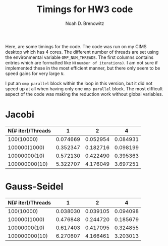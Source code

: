 #+TITLE: Timings for HW3 code
#+AUTHOR: Noah D. Brenowitz
#+LATEX_HEADER: \usepackage[margin=1in]{geometry}


Here, are some timings for the code. The code was run on my CIMS
desktop which has 4 cores. The different number of threads are set
using the environmental variable =OMP_NUM_THREADS=. The first columns
contains entries which are formatted like =N(number of iterations)=.
I am not sure if implemented these in the most efficient manner, but
there only seem to be speed gains for very large =N=.

I put an =omp parallel= block within the loop in this version, but it
did not speed up at all when having only one =omp parallel= block. The
most difficult aspect of the code was making the reduction work
without global variables.


* Jacobi

| N(# iter)/Threads |        1 |        2 |        4 |
|-------------------+----------+----------+----------|
|        100(10000) | 0.074669 | 0.052954 | 0.084931 |
|      100000(1000) | 0.352347 | 0.182716 | 0.098199 |
|      10000000(10) | 0.572130 | 0.422490 | 0.395363 |
|     100000000(10) | 5.322707 | 4.176049 | 3.697251 |


* Gauss-Seidel

| N(# iter)/Threads |        1 |        2 |        4 |
|-------------------+----------+----------+----------|
|        100(10000) | 0.038030 | 0.039105 | 0.094098 |
|      100000(1000) | 0.476848 | 0.244720 | 0.185679 |
|      10000000(10) | 0.617403 | 0.417095 | 0.324855 |
|     100000000(10) | 6.270607 | 4.166461 | 3.203013 |
